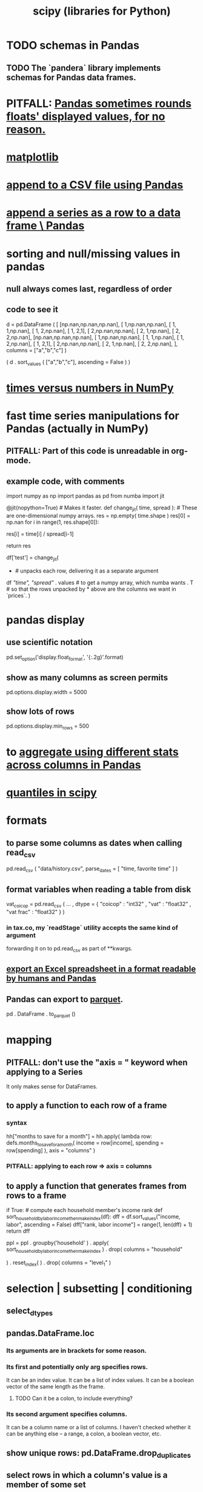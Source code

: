 :PROPERTIES:
:ID:       1a97cb6c-b6ff-4439-9790-ff372bc1ee38
:END:
#+title: scipy (libraries for Python)
* TODO schemas in Pandas
** TODO The `pandera` library implements schemas for Pandas data frames.
* PITFALL: [[id:5f093513-f49c-4536-ae3c-ab25ee2d4a20][Pandas sometimes rounds floats' displayed values, for no reason.]]
* [[id:b9a516f3-b8fc-4428-9bca-f81c672d5c3a][matplotlib]]
* [[id:54b1ca58-0de1-49b1-a419-06af3872affa][append to a CSV file using Pandas]]
* [[id:98556058-2bcf-456d-8401-e57845c717da][append a series as a row to a data frame \ Pandas]]
* sorting and null/missing values in pandas
** null always comes last, regardless of order
** code to see it
   d = pd.DataFrame ( [
       [np.nan,np.nan,np.nan],
       [     1,np.nan,np.nan],
       [     1,     1,np.nan],
       [     1,     2,np.nan],
       [     1,     2,1],
       [     2,np.nan,np.nan],
       [     2,     1,np.nan],
       [     2,     2,np.nan],
       [np.nan,np.nan,np.nan],
       [     1,np.nan,np.nan],
       [     1,     1,np.nan],
       [     1,     2,np.nan],
       [     1,     2,1],
       [     2,np.nan,np.nan],
       [     2,     1,np.nan],
       [     2,     2,np.nan],
       ],
       columns = ["a","b","c"] )

   ( d
    . sort_values ( ["a","b","c"],
                   ascending = False ) )
* [[id:6a0c6707-29de-4cb4-ba1a-7af6b9077872][times versus numbers in NumPy]]
* fast time series manipulations for Pandas (actually in NumPy)
** PITFALL: Part of this code is unreadable in org-mode.
** example code, with comments
   import numpy as np
   import pandas as pd
   from numba import jit

   @jit(nopython=True) # Makes it faster.
   def change_jit( time, spread ): # These are one-dimensional numpy arrays.
       res = np.empty( time.shape )
       res[0] = np.nan
       for i in range(1, res.shape[0]):
           # An ordinary for loop. Would be slow in a pandas frame,
           # but somehow numba magicks it into something fast.
           res[i] = time[i] / spread[i-1]
             # A nonsense calculation. The point is you can refer "now" (i)
             # to "earlier" (i-1) points in the data.
       return res

   df['test'] = change_jit(
       * # unpacks each row, delivering it as a separate argument
       df[[ "time", "spread"]]
       . values # to get a numpy array, which numba wants
       . T # so that the rows unpacked by * above are the columns we want in `prices`.
       )
* pandas display
** use scientific notation
   pd.set_option('display.float_format', '{:.2g}'.format)
** show as many columns as screen permits
   pd.options.display.width = 5000
** show lots of rows
   pd.options.display.min_rows = 500
* to [[id:a5a69d4a-20d2-44e7-94f0-d02636159b86][aggregate using different stats across columns in Pandas]]
* [[id:b0b3d876-77a3-4273-963b-7e9cf978183b][quantiles in scipy]]
* formats
** to parse some columns as dates when calling read_csv
     pd.read_csv (
       "data/history.csv",
       parse_dates = [ "time, favorite time" ] )
** format variables when reading a table from disk
   vat_coicop = pd.read_csv (
     ...
     , dtype = {
         "coicop"          : "int32"
       , "vat"           : "float32"
       , "vat frac"      : "float32"
     } )
*** in tax.co, my `readStage` utility accepts the same kind of argument
    forwarding it on to pd.read_csv as part of **kwargs.
** [[id:42538f79-f00b-48c6-adf6-f4ff8d805479][export an Excel spreadsheet in a format readable by humans and Pandas]]
** Pandas can export to [[id:8475bbbf-efbb-423e-901c-b464e807784c][parquet]].
   :PROPERTIES:
   :ID:       5b17456f-7237-48cc-a6a6-7a2dbef33aa3
   :END:
   pd . DataFrame . to_parquet ()
* mapping
** PITFALL: don't use the "axis = " keyword when applying to a Series
   It only makes sense for DataFrames.
** to apply a function to each row of a frame
*** syntax
    hh["months to save for a month"] = hh.apply(
        lambda row: defs.months_to_save_for_a_month(
            income = row[income],
            spending = row[spending] ),
        axis = "columns" )
*** PITFALL: applying to each *row* => axis = *columns*
** to apply a function that generates frames from rows to a frame
   # This isn't exactly it, but pretty close.

   if True: # compute each household member's income rank
     def sort_household_by_labor_income_then_make_index(df):
       dff = df.sort_values("income, labor", ascending = False)
       dff["rank, labor income"] = range(1, len(dff) + 1)
       return dff
     #
     ppl = ppl . groupby('household'
         ) . apply( sort_household_by_labor_income_then_make_index
         ) . drop( columns = "household"
                   # one level of the index holds the same information
         ) . reset_index(
         ) . drop( columns = "level_1" )
                   # the other part of the index is unneeded
* selection | subsetting | conditioning
** select_dtypes
** pandas.DataFrame.loc
*** Its arguments are in brackets for some reason.
*** Its first and potentially only arg specifies rows.
    It can be an index value.
    It can be a list of index values.
    It can be a boolean vector of the same length as the frame.
**** TODO Can it be a colon, to include everything?
*** Its second argument specifies columns.
    It can be a column name or a list of columns.
    I haven't checked whether it can be anything else --
    a range, a colon, a boolean vector, etc.
** show unique rows: pd.DataFrame.drop_duplicates
** select rows in which a column's value is a member of some set
   Use pandas.Series.isin.
   Its input is a list of numbers,
   and its output is a Boolean series shaped like `self`.
** modify a column conditional on a boolean column
*** np.where(): like "if" for vectors, somehow faster than "apply"
**** Example: Set z[b] equal to z[c] only where z[b] is missing.
    if True: # imports
       import numpy as np
       import pandas as pd
    z = pd.DataFrame ( { "a" : [1,1     ,1],
                         "b" : [2,np.nan,2],
                         "c" : [3,3     ,3] } )
    z["b"] = np.where ( z["b"].isnull(),
                        z["c"],   # used if True
                        z["b"] )  # used if False
* [[id:32684e27-de3f-4b58-ac87-3cd84e21a063][linear regressions in Python]]
